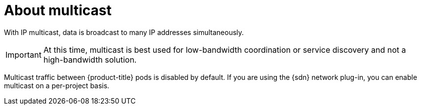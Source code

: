 // Module included in the following assemblies:
//
// * networking/openshift_sdn/enabling-multicast.adoc
// * networking/ovn_kubernetes_network_provider/enabling-multicast.adoc

ifeval::["{context}" == "openshift-sdn-enabling-multicast"]
:openshift-sdn:
:sdn: OpenShift SDN
endif::[]
ifeval::["{context}" == "ovn-kubernetes-enabling-multicast"]
:ovn:
:sdn: OVN-Kubernetes
endif::[]

:_content-type: CONCEPT
[id="nw-about-multicast_{context}"]
= About multicast

With IP multicast, data is broadcast to many IP addresses simultaneously.

[IMPORTANT]
====
At this time, multicast is best used for low-bandwidth coordination or service
discovery and not a high-bandwidth solution.
====

Multicast traffic between {product-title} pods is disabled by default. If you are using the {sdn} network plug-in, you can enable multicast on a per-project basis.

ifdef::openshift-sdn[]
When using the OpenShift SDN network plug-in in `networkpolicy` isolation mode:

* Multicast packets sent by a pod will be delivered to all other pods in the project, regardless of `NetworkPolicy` objects. Pods might be able to communicate over multicast even when they cannot communicate over unicast.
* Multicast packets sent by a pod in one project will never be delivered to pods in any other project, even if there are `NetworkPolicy` objects that allow communication between the projects.

When using the OpenShift SDN network plug-in in `multitenant` isolation mode:

* Multicast packets sent by a pod will be delivered to all other pods in the
project.
* Multicast packets sent by a pod in one project will be delivered to pods in
other projects only if each project is joined together and multicast is enabled
in each joined project.
endif::openshift-sdn[]

ifeval::["{context}" == "openshift-sdn-enabling-multicast"]
:!openshift-sdn:
endif::[]
ifeval::["{context}" == "ovn-kubernetes-enabling-multicast"]
:!ovn:
endif::[]
ifdef::sdn[]
:!sdn:
endif::sdn[]
